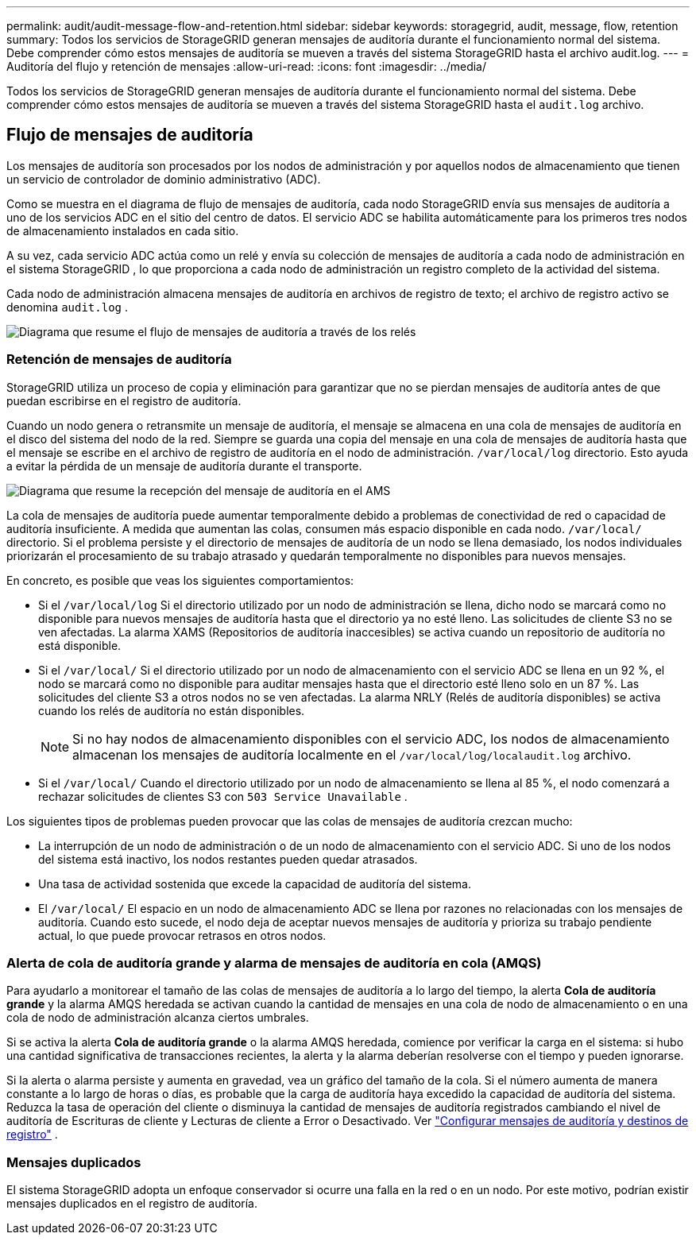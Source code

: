 ---
permalink: audit/audit-message-flow-and-retention.html 
sidebar: sidebar 
keywords: storagegrid, audit, message, flow, retention 
summary: Todos los servicios de StorageGRID generan mensajes de auditoría durante el funcionamiento normal del sistema.  Debe comprender cómo estos mensajes de auditoría se mueven a través del sistema StorageGRID hasta el archivo audit.log. 
---
= Auditoría del flujo y retención de mensajes
:allow-uri-read: 
:icons: font
:imagesdir: ../media/


[role="lead"]
Todos los servicios de StorageGRID generan mensajes de auditoría durante el funcionamiento normal del sistema.  Debe comprender cómo estos mensajes de auditoría se mueven a través del sistema StorageGRID hasta el `audit.log` archivo.



== Flujo de mensajes de auditoría

Los mensajes de auditoría son procesados por los nodos de administración y por aquellos nodos de almacenamiento que tienen un servicio de controlador de dominio administrativo (ADC).

Como se muestra en el diagrama de flujo de mensajes de auditoría, cada nodo StorageGRID envía sus mensajes de auditoría a uno de los servicios ADC en el sitio del centro de datos.  El servicio ADC se habilita automáticamente para los primeros tres nodos de almacenamiento instalados en cada sitio.

A su vez, cada servicio ADC actúa como un relé y envía su colección de mensajes de auditoría a cada nodo de administración en el sistema StorageGRID , lo que proporciona a cada nodo de administración un registro completo de la actividad del sistema.

Cada nodo de administración almacena mensajes de auditoría en archivos de registro de texto; el archivo de registro activo se denomina `audit.log` .

image::../media/audit_message_flow.gif[Diagrama que resume el flujo de mensajes de auditoría a través de los relés]



=== Retención de mensajes de auditoría

StorageGRID utiliza un proceso de copia y eliminación para garantizar que no se pierdan mensajes de auditoría antes de que puedan escribirse en el registro de auditoría.

Cuando un nodo genera o retransmite un mensaje de auditoría, el mensaje se almacena en una cola de mensajes de auditoría en el disco del sistema del nodo de la red. Siempre se guarda una copia del mensaje en una cola de mensajes de auditoría hasta que el mensaje se escribe en el archivo de registro de auditoría en el nodo de administración. `/var/local/log` directorio. Esto ayuda a evitar la pérdida de un mensaje de auditoría durante el transporte.

image::../media/audit_message_retention.gif[Diagrama que resume la recepción del mensaje de auditoría en el AMS]

La cola de mensajes de auditoría puede aumentar temporalmente debido a problemas de conectividad de red o capacidad de auditoría insuficiente. A medida que aumentan las colas, consumen más espacio disponible en cada nodo. `/var/local/` directorio. Si el problema persiste y el directorio de mensajes de auditoría de un nodo se llena demasiado, los nodos individuales priorizarán el procesamiento de su trabajo atrasado y quedarán temporalmente no disponibles para nuevos mensajes.

En concreto, es posible que veas los siguientes comportamientos:

* Si el `/var/local/log` Si el directorio utilizado por un nodo de administración se llena, dicho nodo se marcará como no disponible para nuevos mensajes de auditoría hasta que el directorio ya no esté lleno. Las solicitudes de cliente S3 no se ven afectadas. La alarma XAMS (Repositorios de auditoría inaccesibles) se activa cuando un repositorio de auditoría no está disponible.
* Si el `/var/local/` Si el directorio utilizado por un nodo de almacenamiento con el servicio ADC se llena en un 92 %, el nodo se marcará como no disponible para auditar mensajes hasta que el directorio esté lleno solo en un 87 %. Las solicitudes del cliente S3 a otros nodos no se ven afectadas. La alarma NRLY (Relés de auditoría disponibles) se activa cuando los relés de auditoría no están disponibles.
+

NOTE: Si no hay nodos de almacenamiento disponibles con el servicio ADC, los nodos de almacenamiento almacenan los mensajes de auditoría localmente en el `/var/local/log/localaudit.log` archivo.

* Si el `/var/local/` Cuando el directorio utilizado por un nodo de almacenamiento se llena al 85 %, el nodo comenzará a rechazar solicitudes de clientes S3 con `503 Service Unavailable` .


Los siguientes tipos de problemas pueden provocar que las colas de mensajes de auditoría crezcan mucho:

* La interrupción de un nodo de administración o de un nodo de almacenamiento con el servicio ADC.  Si uno de los nodos del sistema está inactivo, los nodos restantes pueden quedar atrasados.
* Una tasa de actividad sostenida que excede la capacidad de auditoría del sistema.
* El `/var/local/` El espacio en un nodo de almacenamiento ADC se llena por razones no relacionadas con los mensajes de auditoría.  Cuando esto sucede, el nodo deja de aceptar nuevos mensajes de auditoría y prioriza su trabajo pendiente actual, lo que puede provocar retrasos en otros nodos.




=== Alerta de cola de auditoría grande y alarma de mensajes de auditoría en cola (AMQS)

Para ayudarlo a monitorear el tamaño de las colas de mensajes de auditoría a lo largo del tiempo, la alerta *Cola de auditoría grande* y la alarma AMQS heredada se activan cuando la cantidad de mensajes en una cola de nodo de almacenamiento o en una cola de nodo de administración alcanza ciertos umbrales.

Si se activa la alerta *Cola de auditoría grande* o la alarma AMQS heredada, comience por verificar la carga en el sistema: si hubo una cantidad significativa de transacciones recientes, la alerta y la alarma deberían resolverse con el tiempo y pueden ignorarse.

Si la alerta o alarma persiste y aumenta en gravedad, vea un gráfico del tamaño de la cola. Si el número aumenta de manera constante a lo largo de horas o días, es probable que la carga de auditoría haya excedido la capacidad de auditoría del sistema. Reduzca la tasa de operación del cliente o disminuya la cantidad de mensajes de auditoría registrados cambiando el nivel de auditoría de Escrituras de cliente y Lecturas de cliente a Error o Desactivado. Ver link:../monitor/configure-audit-messages.html["Configurar mensajes de auditoría y destinos de registro"] .



=== Mensajes duplicados

El sistema StorageGRID adopta un enfoque conservador si ocurre una falla en la red o en un nodo.  Por este motivo, podrían existir mensajes duplicados en el registro de auditoría.

